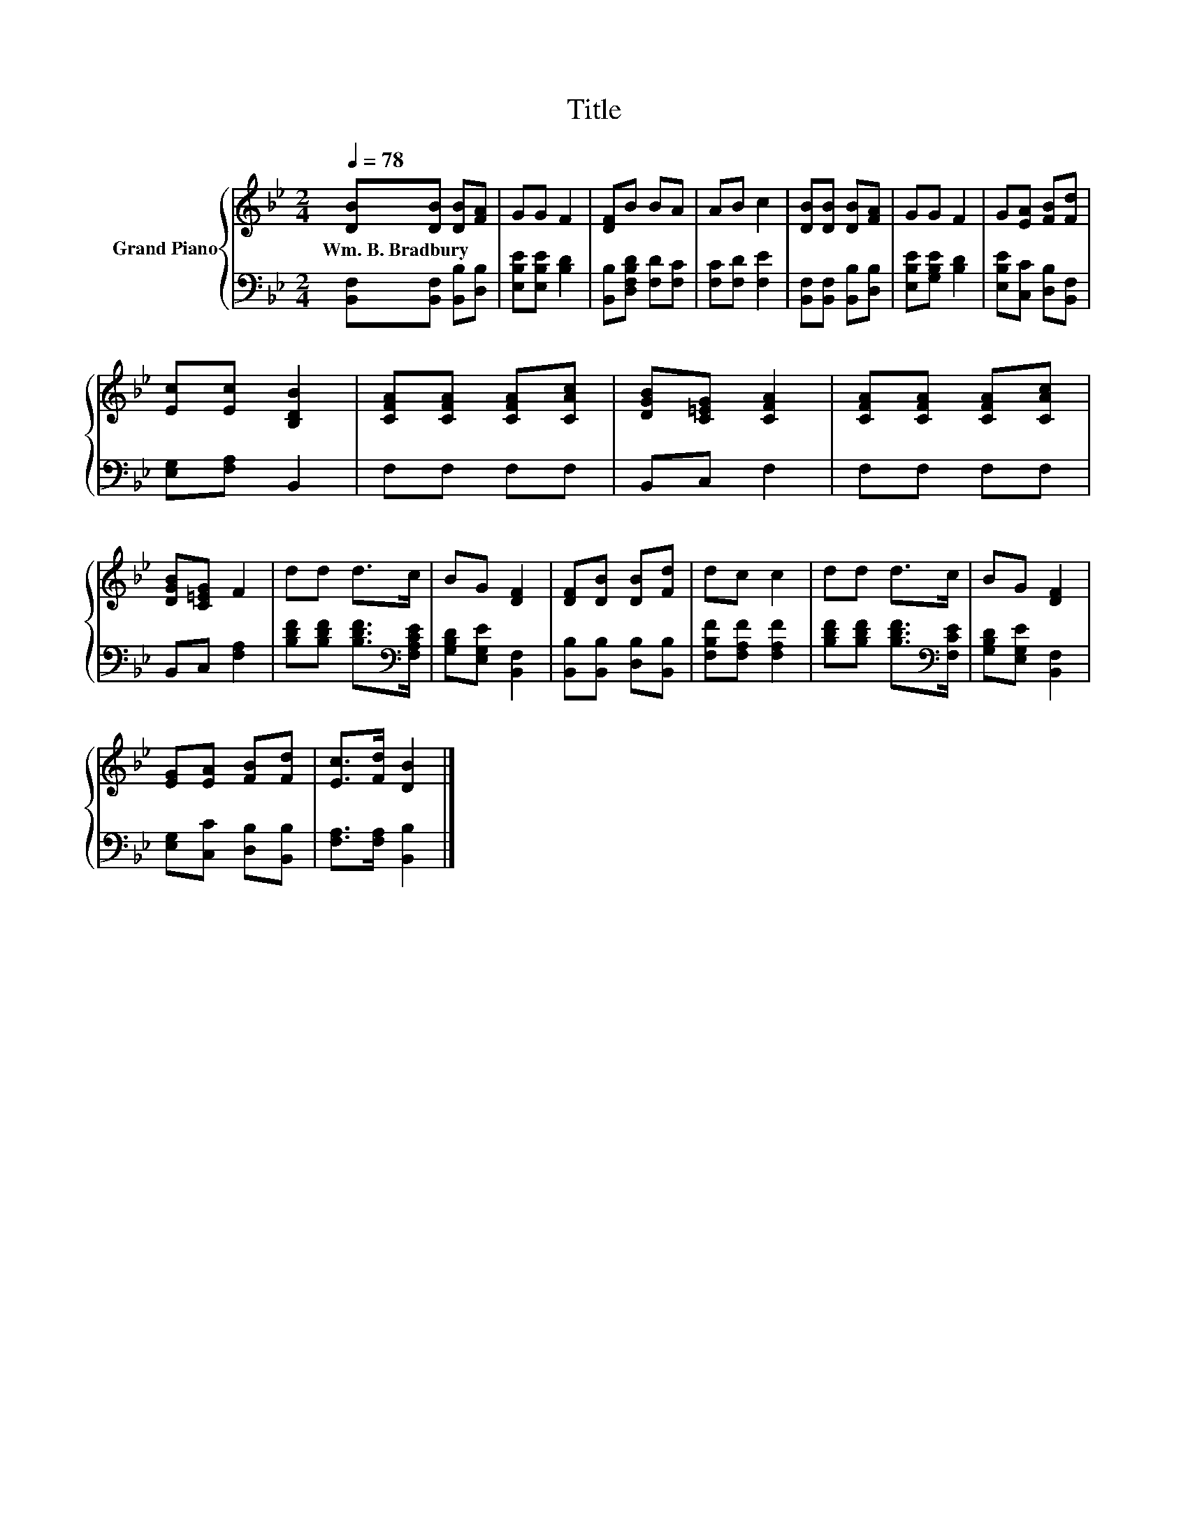 X:1
T:Title
%%score { 1 | 2 }
L:1/8
Q:1/4=78
M:2/4
K:Bb
V:1 treble nm="Grand Piano"
V:2 bass 
V:1
 [DB][DB] [DB][FA] | GG F2 | [DF]B BA | AB c2 | [DB][DB] [DB][FA] | GG F2 | G[EA] [FB][Fd] | %7
w: Wm.~B.~Bradbury * * *|||||||
 [Ec][Ec] [B,DB]2 | [CFA][CFA] [CFA][CAc] | [DGB][C=EG] [CFA]2 | [CFA][CFA] [CFA][CAc] | %11
w: ||||
 [DGB][C=EG] F2 | dd d>c | BG [DF]2 | [DF][DB] [DB][Fd] | dc c2 | dd d>c | BG [DF]2 | %18
w: |||||||
 [EG][EA] [FB][Fd] | [Ec]>[Fd] [DB]2 |] %20
w: ||
V:2
 [B,,F,][B,,F,] [B,,B,][D,B,] | [E,B,E][E,B,E] [B,D]2 | [B,,B,][D,F,B,D] [F,D][F,C] | %3
 [F,C][F,D] [F,E]2 | [B,,F,][B,,F,] [B,,B,][D,B,] | [E,B,E][G,B,E] [B,D]2 | %6
 [E,B,E][C,C] [D,B,][B,,F,] | [E,G,][F,A,] B,,2 | F,F, F,F, | B,,C, F,2 | F,F, F,F, | %11
 B,,C, [F,A,]2 | [B,DF][B,DF] [B,DF]>[K:bass][F,A,CE] | [G,B,D][E,G,E] [B,,F,]2 | %14
 [B,,B,][B,,B,] [D,B,][B,,B,] | [F,B,F][F,A,F] [F,A,F]2 | [B,DF][B,DF] [B,DF]>[K:bass][F,CE] | %17
 [G,B,D][E,G,E] [B,,F,]2 | [E,G,][C,C] [D,B,][B,,B,] | [F,A,]>[F,A,] [B,,B,]2 |] %20

